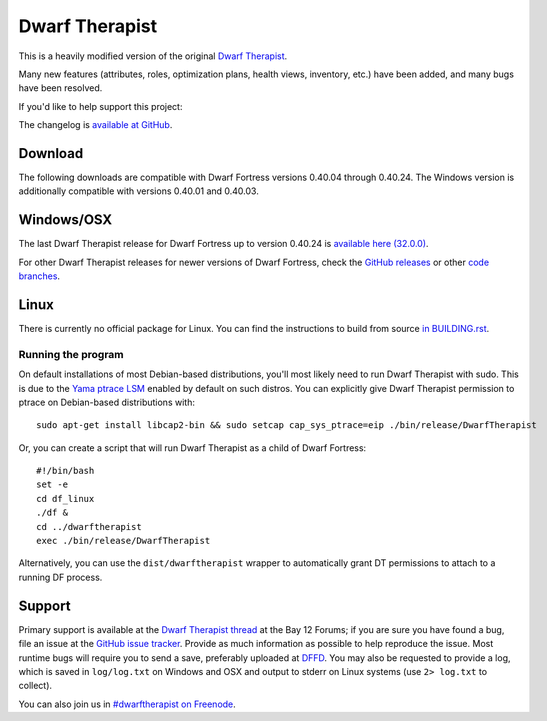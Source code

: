 ===============
Dwarf Therapist
===============

.. image:: https://travis-ci.org/splintermind/Dwarf-Therapist.svg?branch=DF2014
   :target: https://travis-ci.org/splintermind/Dwarf-Therapist
.. image:: https://scan.coverity.com/projects/3038/badge.svg
   :target: https://scan.coverity.com/projects/3038

This is a heavily modified version of the original `Dwarf Therapist`_.

Many new features (attributes, roles, optimization plans, health views, inventory, etc.) have been added, and many bugs have been resolved.

If you'd like to help support this project:

.. image:: http://dl.dropbox.com/u/185441/happy-thoughts.png
   :alt: Buy me a Beer! ... and I'll have happy thoughts ...
   :target: https://www.paypal.com/cgi-bin/webscr?cmd=_donations&business=GM5Z6DYJEVW56&lc=CA&item_name=Donation&currency_code=CAD&bn=PP%2dDonationsBF%3abtn_donate_SM%2egif%3aNonHosted

The changelog is `available at GitHub`_.

Download
========

The following downloads are compatible with Dwarf Fortress versions 0.40.04 through 0.40.24.
The Windows version is additionally compatible with versions 0.40.01 and 0.40.03.

Windows/OSX
=====
The last Dwarf Therapist release for Dwarf Fortress up to version 0.40.24 is `available here (32.0.0)`_.

For other Dwarf Therapist releases for newer versions of Dwarf Fortress, check the `GitHub releases`_ or other `code branches`_.

Linux
=====
There is currently no official package for Linux.
You can find the instructions to build from source `in BUILDING.rst`_.

Running the program
-------------------
On default installations of most Debian-based distributions, you'll most likely need to run Dwarf Therapist with sudo.
This is due to the `Yama ptrace LSM`_ enabled by default on such distros.
You can explicitly give Dwarf Therapist permission to ptrace on Debian-based distributions with::

    sudo apt-get install libcap2-bin && sudo setcap cap_sys_ptrace=eip ./bin/release/DwarfTherapist

Or, you can create a script that will run Dwarf Therapist as a child of Dwarf Fortress::

    #!/bin/bash
    set -e
    cd df_linux
    ./df &
    cd ../dwarftherapist
    exec ./bin/release/DwarfTherapist

Alternatively, you can use the ``dist/dwarftherapist`` wrapper to automatically grant DT permissions to attach to a running DF process.

Support
=======
Primary support is available at the `Dwarf Therapist thread`_ at the Bay 12 Forums; if you are sure you have found a bug, file an issue at the `GitHub issue tracker`_.
Provide as much information as possible to help reproduce the issue.
Most runtime bugs will require you to send a save, preferably uploaded at `DFFD`_.
You may also be requested to provide a log, which is saved in ``log/log.txt`` on Windows and OSX and output to stderr on Linux systems (use ``2> log.txt`` to collect).

You can also join us in `#dwarftherapist on Freenode`_.

.. _Dwarf Therapist: http://code.google.com/p/dwarftherapist/
.. _available at GitHub: https://github.com/splintermind/Dwarf-Therapist/wiki/Change-Log
.. _in BUILDING.rst: https://github.com/splintermind/Dwarf-Therapist/blob/DF2014/BUILDING.rst
.. _Yama ptrace LSM: https://www.kernel.org/doc/Documentation/security/Yama.txt
.. _Dwarf Therapist thread: http://www.bay12forums.com/smf/index.php?topic=122968
.. _GitHub issue tracker: https://github.com/splintermind/Dwarf-Therapist/issues
.. _DFFD: http://dffd.wimbli.com/category.php?id=20
.. _#dwarftherapist on Freenode: http://webchat.freenode.net/?channels=%23dwarftherapist
.. _available here (32.0.0): https://github.com/splintermind/Dwarf-Therapist/releases/tag/v32.0.0
.. _GitHub releases: https://github.com/splintermind/Dwarf-Therapist/releases
.. _code branches: https://github.com/splintermind/Dwarf-Therapist/branches
